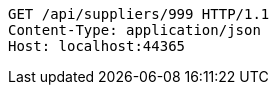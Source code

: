[source,http,options="nowrap"]
----
GET /api/suppliers/999 HTTP/1.1
Content-Type: application/json
Host: localhost:44365

----